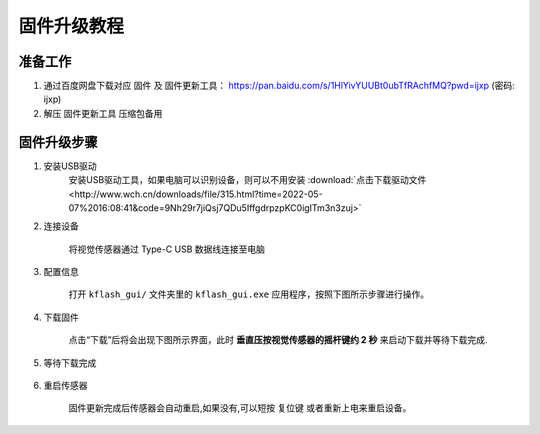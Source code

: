 .. _chapter_upgrade_index:

固件升级教程
===================

准备工作
--------

1. 通过百度网盘下载对应 ``固件`` 及 ``固件更新工具``： https://pan.baidu.com/s/1HlYivYUUBt0ubTfRAchfMQ?pwd=ijxp (密码: ijxp)
2. 解压 ``固件更新工具`` 压缩包备用

固件升级步骤
------------

1. 安装USB驱动
    安装USB驱动工具，如果电脑可以识别设备，则可以不用安装 :download:`点击下载驱动文件 <http://www.wch.cn/downloads/file/315.html?time=2022-05-07%2016:08:41&code=9Nh29r7jiQsj7QDu5IffgdrpzpKC0igITm3n3zuj>`

2. 连接设备

    将视觉传感器通过 Type-C USB 数据线连接至电脑

3. 配置信息

    打开 ``kflash_gui/`` 文件夹里的 ``kflash_gui.exe`` 应用程序，按照下图所示步骤进行操作。

    .. image:: images/sentry_upgrade_kflash_gui.png

4. 下载固件

    点击“下载”后将会出现下图所示界面，此时 **垂直压按视觉传感器的摇杆键约 2 秒** 来启动下载并等待下载完成.

    .. image:: images/sentry_upgrade_press_key.png
        :scale: 50 %

    .. image:: images/sentry_upgrade_kflash_download.png

5. 等待下载完成

    .. image:: images/sentry_upgrade_download_success.png

6. 重启传感器

    固件更新完成后传感器会自动重启,如果没有,可以短按 ``复位键`` 或者重新上电来重启设备。
